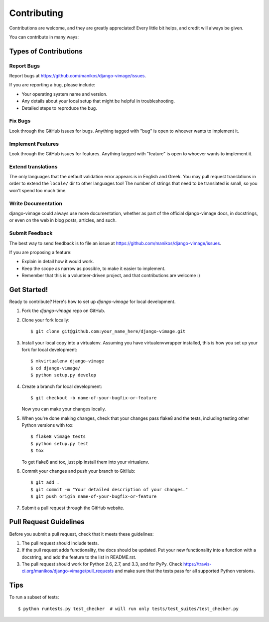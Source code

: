 .. _contributing:

Contributing
============

Contributions are welcome, and they are greatly appreciated! Every
little bit helps, and credit will always be given.

You can contribute in many ways:

Types of Contributions
----------------------

Report Bugs
~~~~~~~~~~~

Report bugs at https://github.com/manikos/django-vimage/issues.

If you are reporting a bug, please include:

* Your operating system name and version.
* Any details about your local setup that might be helpful in troubleshooting.
* Detailed steps to reproduce the bug.

Fix Bugs
~~~~~~~~

Look through the GitHub issues for bugs. Anything tagged with "bug"
is open to whoever wants to implement it.

Implement Features
~~~~~~~~~~~~~~~~~~

Look through the GitHub issues for features. Anything tagged with "feature"
is open to whoever wants to implement it.

.. _extend-translations:

Extend translations
~~~~~~~~~~~~~~~~~~~

The only languages that the default validation error appears is in English and Greek.
You may pull request translations in order to extend the ``locale/`` dir to other languages too!
The number of strings that need to be translated is small, so you won't spend too much time.

Write Documentation
~~~~~~~~~~~~~~~~~~~

django-vimage could always use more documentation, whether as part of the
official django-vimage docs, in docstrings, or even on the web in blog posts,
articles, and such.

Submit Feedback
~~~~~~~~~~~~~~~

The best way to send feedback is to file an issue at https://github.com/manikos/django-vimage/issues.

If you are proposing a feature:

* Explain in detail how it would work.
* Keep the scope as narrow as possible, to make it easier to implement.
* Remember that this is a volunteer-driven project, and that contributions
  are welcome :)

Get Started!
------------

Ready to contribute? Here's how to set up `django-vimage` for local development.

1. Fork the `django-vimage` repo on GitHub.
2. Clone your fork locally::

    $ git clone git@github.com:your_name_here/django-vimage.git

3. Install your local copy into a virtualenv. Assuming you have virtualenvwrapper installed, this is how you set up your fork for local development::

    $ mkvirtualenv django-vimage
    $ cd django-vimage/
    $ python setup.py develop

4. Create a branch for local development::

    $ git checkout -b name-of-your-bugfix-or-feature

   Now you can make your changes locally.

5. When you're done making changes, check that your changes pass flake8 and the
   tests, including testing other Python versions with tox::

        $ flake8 vimage tests
        $ python setup.py test
        $ tox

   To get flake8 and tox, just pip install them into your virtualenv.

6. Commit your changes and push your branch to GitHub::

    $ git add .
    $ git commit -m "Your detailed description of your changes."
    $ git push origin name-of-your-bugfix-or-feature

7. Submit a pull request through the GitHub website.

Pull Request Guidelines
-----------------------

Before you submit a pull request, check that it meets these guidelines:

1. The pull request should include tests.
2. If the pull request adds functionality, the docs should be updated. Put
   your new functionality into a function with a docstring, and add the
   feature to the list in README.rst.
3. The pull request should work for Python 2.6, 2.7, and 3.3, and for PyPy. Check
   https://travis-ci.org/manikos/django-vimage/pull_requests
   and make sure that the tests pass for all supported Python versions.

Tips
----

To run a subset of tests::

    $ python runtests.py test_checker  # will run only tests/test_suites/test_checker.py
